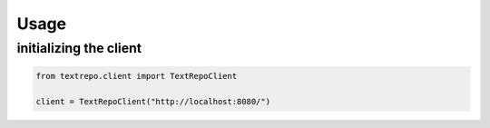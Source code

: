 Usage
=====

initializing the client
-----------------------

.. code-block:: python

    from textrepo.client import TextRepoClient

    client = TextRepoClient("http://localhost:8080/")


